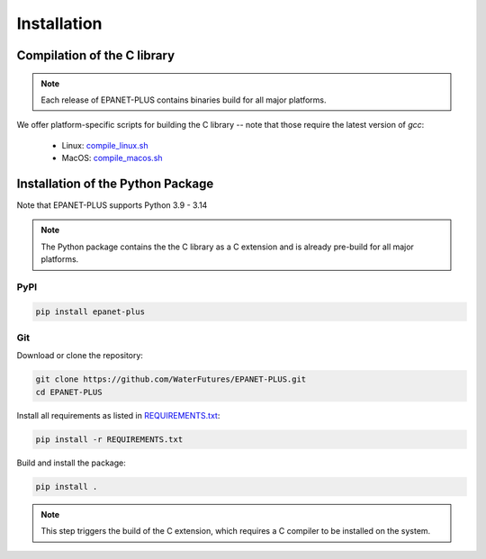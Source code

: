 .. _installation:

************
Installation
************


Compilation of the C library
++++++++++++++++++++++++++++

.. note::

    Each release of EPANET-PLUS contains binaries build for all major platforms.

We offer platform-specific scripts for building the C library -- note that those
require the latest version of `gcc`:

    - Linux: `compile_linux.sh <https://raw.githubusercontent.com/WaterFutures/EPANET-PLUS/main/compile_linux.sh>`_
    - MacOS: `compile_macos.sh <https://raw.githubusercontent.com/WaterFutures/EPANET-PLUS/main/compile_macos.sh>`_


Installation of the Python Package
++++++++++++++++++++++++++++++++++

Note that EPANET-PLUS supports Python 3.9 - 3.14

.. note::

    The Python package contains the the C library as a C extension and is already pre-build
    for all major platforms.

PyPI
----

.. code:: bash

    pip install epanet-plus


Git
---

Download or clone the repository:

.. code:: bash

    git clone https://github.com/WaterFutures/EPANET-PLUS.git
    cd EPANET-PLUS

Install all requirements as listed in `REQUIREMENTS.txt <https://raw.githubusercontent.com/WaterFutures/EPANET-PLUS/main/REQUIREMENTS.txt>`_:

.. code:: bash

    pip install -r REQUIREMENTS.txt


Build and install the package:

.. code:: bash

    pip install .


.. note::

    This step triggers the build of the C extension, which requires a C compiler to be
    installed on the system.
